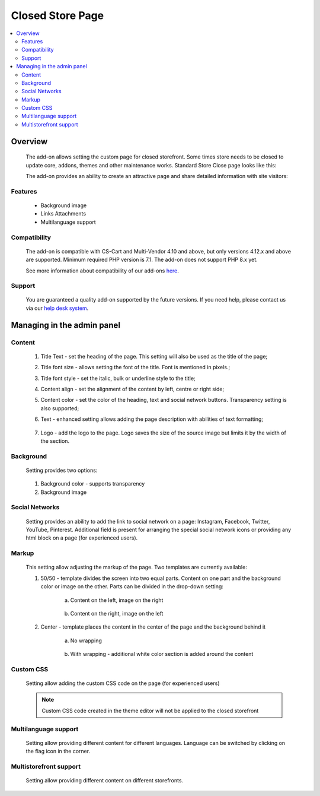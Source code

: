 *****************
Closed Store Page
*****************

.. raw:: html

    <div class="buy-now">
        <a href="https://marketplace.cs-cart.com/closed-store-page.html" class="btn buy-now__btn">Buy now</a>
    </div>



.. contents::
    :local:
    :depth: 3

--------
Overview
--------

    The add-on allows setting the custom page for closed storefront. Some times store needs to be closed to update core, addons, themes and other maintenance works. Standard Store Close page looks like this:

    .. fancybox:: img/CSP1.png
        :alt: Default Store Closed Page

    The add-on provides an ability to create an attractive page and share detailed information with site visitors:

    .. fancybox:: img/CSP2.png
        :alt: Sample Add-on Store Closed Page

    .. fancybox:: img/CSP3.png
        :alt: Another Sample Add-on Store Closed Page

========
Features
========

    * Background image

    * Links Attachments

    * Multilanguage support

=============
Compatibility
=============

    The add-on is compatible with CS-Cart and Multi-Vendor 4.10 and above, but only versions 4.12.x and above are supported. 
    Minimum required PHP version is 7.1. The add-on does not support PHP 8.x yet.

    See more information about compatibility of our add-ons `here <https://docs.cs-cart.com/marketplace-addons/compatibility/index.html>`_.

=======
Support
=======

    You are guaranteed a quality add-on supported by the future versions. If you need help, please contact us via our `help desk system <https://helpdesk.cs-cart.com>`_.

---------------------------
Managing in the admin panel
---------------------------

=======
Content
=======

    .. fancybox:: img/CSP4.png
        :alt: Content

    1. Title Text - set the heading of the page. This setting will also be used as the title of the page;

    2. Title font size - allows setting the font of the title. Font is mentioned in pixels.;

    3. Title font style - set the italic, bulk or underline style to the title;

    4. Content align - set the alignment of the content by left, centre or right side;

    5. Content color - set the color of the heading, text and social network buttons. Transparency setting is also supported;

    6. Text - enhanced setting allows adding the page description with abilities of text formatting;

        .. fancybox:: img/CSP5.png
            :alt: Text

    7. Logo - add the logo to the page. Logo saves the size of the source image but limits it by the width of the section.

==========
Background
==========

    Setting provides two options:

        .. fancybox:: img/CSP6.png
           :alt: Background

    1. Background color - supports transparency

    2. Background image

===============
Social Networks
===============

    Setting provides an ability to add the link to social network on a page: Instagram, Facebook, Twitter, YouTube, Pinterest. Additional field is present for arranging the special social network icons or providing any html block on a page (for experienced users).

    .. fancybox:: img/CSP7.png
        :alt: Social Networks

======
Markup
======

    This setting allow adjusting the markup of the page. Two templates are currently available:

    .. fancybox:: img/CSP8.png
        :alt: Markup

    1. 50/50 - template divides the screen into two equal parts. Content on one part and the background color or image on the other. Parts can be divided in the drop-down setting:

        a. Content on the left, image on the right

            .. fancybox:: img/CSP9.png
                :alt: Content Position

        b. Content on the right, image on the left

            .. fancybox:: img/CSP10.png
                :alt: Content and Image Position

    2. Center - template places the content in the center of the page and the background behind it

        a. No wrapping

            .. fancybox:: img/CSP11.png
                :alt: No wrapping

        b. With wrapping - additional white color section is added around the content

            .. fancybox:: img/CSP12.png
                :alt: With wrapping

==========
Custom CSS
==========

    Setting allow adding the custom CSS code on the page (for experienced users)

        .. fancybox:: img/CSP13.png
            :alt: Custom CSS

    .. note:: Custom CSS code created in the theme editor will not be applied to the closed storefront

=====================
Multilanguage support
=====================

    Setting allow providing different content for different languages. Language can be switched by clicking on the flag icon in the corner.

        .. fancybox:: img/CSP14.png
            :alt: Multilanguage

=======================
Multistorefront support
=======================

    Setting allow providing different content on different storefronts.

        .. fancybox:: img/CSP15.png
            :alt: Multistorefront